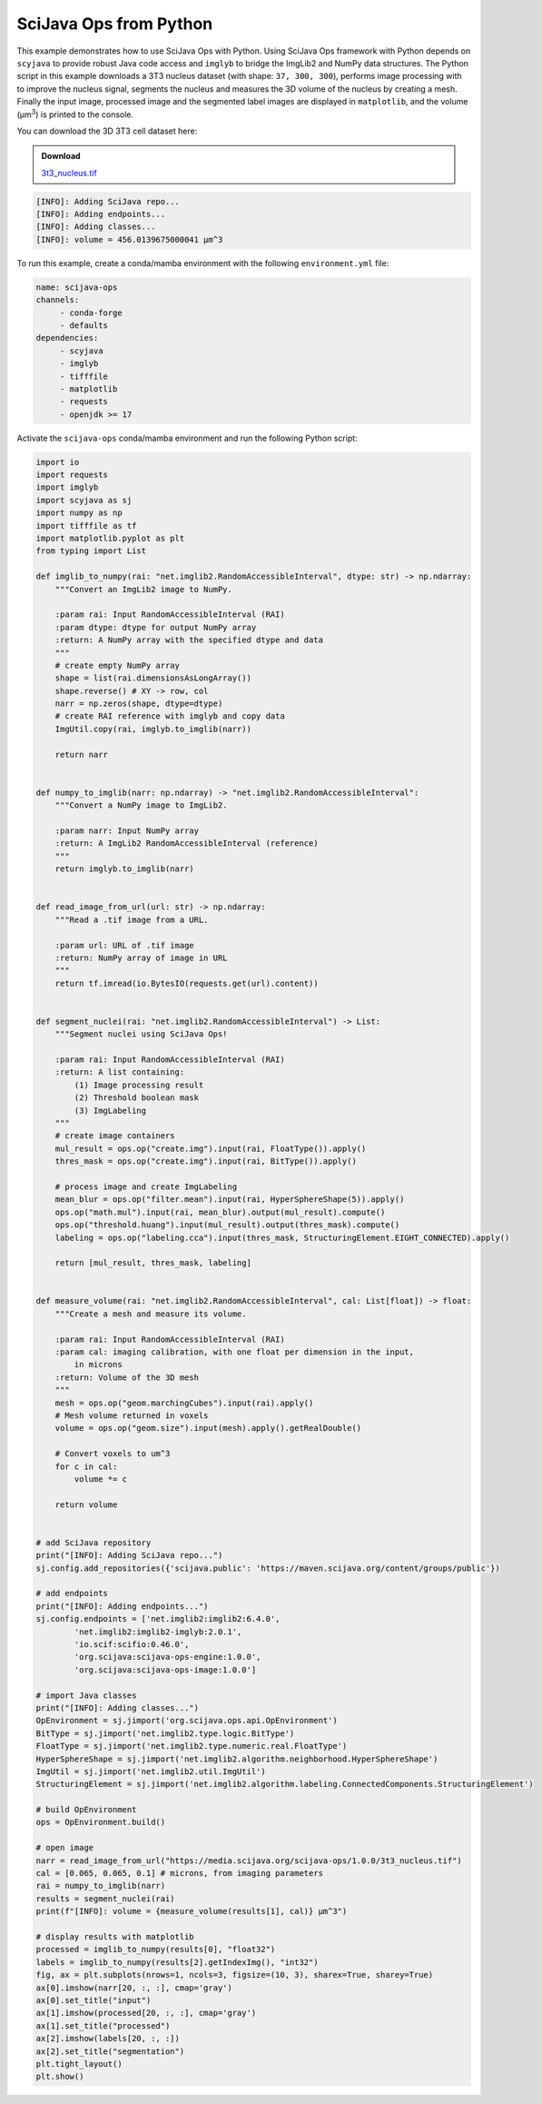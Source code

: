 =======================
SciJava Ops from Python
=======================

This example demonstrates how to use SciJava Ops with Python. Using SciJava Ops framework with Python depends on ``scyjava`` to provide robust
Java code access and ``imglyb`` to bridge the ImgLib2 and NumPy data structures. The Python script in this example downloads a 3T3
nucleus dataset (with shape: ``37, 300, 300``), performs image processing with to improve the nucleus signal, segments the nucleus and measures
the 3D volume of the nucleus by creating a mesh. Finally the input image, processed image and the segmented label images are displayed in
``matplotlib``, and the volume (μm\ :sup:`3`) is printed to the console.

You can download the 3D 3T3 cell dataset here:

.. admonition:: Download
   :class: note

   `3t3_nucleus.tif`_

.. figure:: https://media.scijava.org/scijava-ops/1.0.0/scyjava_example_1.png

.. code-block:: bash

    [INFO]: Adding SciJava repo...
    [INFO]: Adding endpoints...
    [INFO]: Adding classes...
    [INFO]: volume = 456.0139675000041 μm^3

To run this example, create a conda/mamba environment with the following ``environment.yml`` file:

.. code-block:: yaml

   name: scijava-ops
   channels:
        - conda-forge
        - defaults
   dependencies:
        - scyjava
        - imglyb
        - tifffile
        - matplotlib
        - requests
        - openjdk >= 17


Activate the ``scijava-ops`` conda/mamba environment and run the following Python script:

.. code-block:: python

    import io
    import requests
    import imglyb
    import scyjava as sj
    import numpy as np
    import tifffile as tf
    import matplotlib.pyplot as plt
    from typing import List

    def imglib_to_numpy(rai: "net.imglib2.RandomAccessibleInterval", dtype: str) -> np.ndarray:
        """Convert an ImgLib2 image to NumPy.

        :param rai: Input RandomAccessibleInterval (RAI)
        :param dtype: dtype for output NumPy array
        :return: A NumPy array with the specified dtype and data
        """
        # create empty NumPy array
        shape = list(rai.dimensionsAsLongArray())
        shape.reverse() # XY -> row, col
        narr = np.zeros(shape, dtype=dtype)
        # create RAI reference with imglyb and copy data
        ImgUtil.copy(rai, imglyb.to_imglib(narr))

        return narr


    def numpy_to_imglib(narr: np.ndarray) -> "net.imglib2.RandomAccessibleInterval":
        """Convert a NumPy image to ImgLib2.

        :param narr: Input NumPy array
        :return: A ImgLib2 RandomAccessibleInterval (reference)
        """
        return imglyb.to_imglib(narr)


    def read_image_from_url(url: str) -> np.ndarray:
        """Read a .tif image from a URL.

        :param url: URL of .tif image
        :return: NumPy array of image in URL
        """
        return tf.imread(io.BytesIO(requests.get(url).content))


    def segment_nuclei(rai: "net.imglib2.RandomAccessibleInterval") -> List:
        """Segment nuclei using SciJava Ops!

        :param rai: Input RandomAccessibleInterval (RAI)
        :return: A list containing:
            (1) Image processing result
            (2) Threshold boolean mask
            (3) ImgLabeling
        """
        # create image containers
        mul_result = ops.op("create.img").input(rai, FloatType()).apply()
        thres_mask = ops.op("create.img").input(rai, BitType()).apply()

        # process image and create ImgLabeling
        mean_blur = ops.op("filter.mean").input(rai, HyperSphereShape(5)).apply()
        ops.op("math.mul").input(rai, mean_blur).output(mul_result).compute()
        ops.op("threshold.huang").input(mul_result).output(thres_mask).compute()
        labeling = ops.op("labeling.cca").input(thres_mask, StructuringElement.EIGHT_CONNECTED).apply()

        return [mul_result, thres_mask, labeling]


    def measure_volume(rai: "net.imglib2.RandomAccessibleInterval", cal: List[float]) -> float:
        """Create a mesh and measure its volume.

        :param rai: Input RandomAccessibleInterval (RAI)
        :param cal: imaging calibration, with one float per dimension in the input,
            in microns
        :return: Volume of the 3D mesh
        """
        mesh = ops.op("geom.marchingCubes").input(rai).apply()
        # Mesh volume returned in voxels
        volume = ops.op("geom.size").input(mesh).apply().getRealDouble()

        # Convert voxels to um^3
        for c in cal:
            volume *= c

        return volume


    # add SciJava repository
    print("[INFO]: Adding SciJava repo...")
    sj.config.add_repositories({'scijava.public': 'https://maven.scijava.org/content/groups/public'})

    # add endpoints
    print("[INFO]: Adding endpoints...")
    sj.config.endpoints = ['net.imglib2:imglib2:6.4.0',
            'net.imglib2:imglib2-imglyb:2.0.1',
            'io.scif:scifio:0.46.0',
            'org.scijava:scijava-ops-engine:1.0.0',
            'org.scijava:scijava-ops-image:1.0.0']

    # import Java classes
    print("[INFO]: Adding classes...")
    OpEnvironment = sj.jimport('org.scijava.ops.api.OpEnvironment')
    BitType = sj.jimport('net.imglib2.type.logic.BitType')
    FloatType = sj.jimport('net.imglib2.type.numeric.real.FloatType')
    HyperSphereShape = sj.jimport('net.imglib2.algorithm.neighborhood.HyperSphereShape')
    ImgUtil = sj.jimport('net.imglib2.util.ImgUtil')
    StructuringElement = sj.jimport('net.imglib2.algorithm.labeling.ConnectedComponents.StructuringElement')

    # build OpEnvironment
    ops = OpEnvironment.build()

    # open image
    narr = read_image_from_url("https://media.scijava.org/scijava-ops/1.0.0/3t3_nucleus.tif")
    cal = [0.065, 0.065, 0.1] # microns, from imaging parameters
    rai = numpy_to_imglib(narr)
    results = segment_nuclei(rai)
    print(f"[INFO]: volume = {measure_volume(results[1], cal)} μm^3")

    # display results with matplotlib
    processed = imglib_to_numpy(results[0], "float32")
    labels = imglib_to_numpy(results[2].getIndexImg(), "int32")
    fig, ax = plt.subplots(nrows=1, ncols=3, figsize=(10, 3), sharex=True, sharey=True)
    ax[0].imshow(narr[20, :, :], cmap='gray')
    ax[0].set_title("input")
    ax[1].imshow(processed[20, :, :], cmap='gray')
    ax[1].set_title("processed")
    ax[2].imshow(labels[20, :, :])
    ax[2].set_title("segmentation")
    plt.tight_layout()
    plt.show()

.. _`3t3_nucleus.tif`: https://media.scijava.org/scijava-ops/1.0.0/3t3_nucleus.tif
